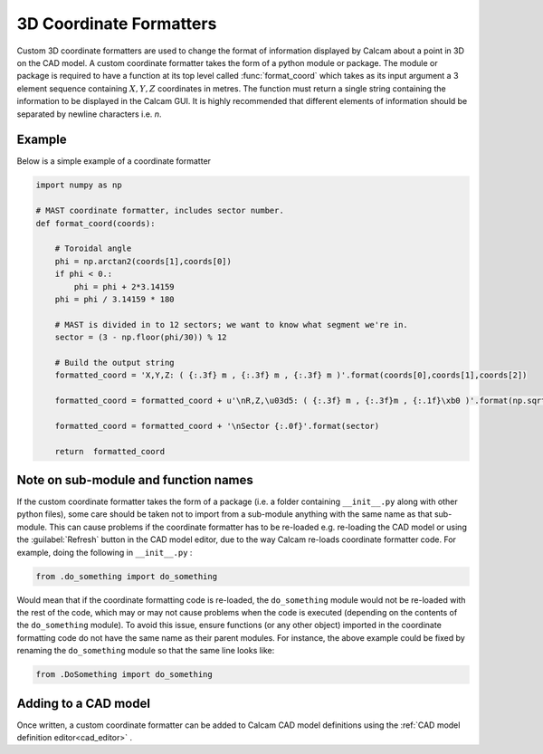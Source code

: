 ===============================
3D Coordinate Formatters
===============================

Custom 3D coordinate formatters are used to change the format of information displayed by Calcam about a point in 3D on the CAD model. A custom coordinate formatter takes the form of a python module or package. The module or package is required to have a function at its top level called :func:`format_coord` which takes as its input argument a 3 element sequence containing :math:`X,Y,Z` coordinates in metres. The function must return a single string containing the information to be displayed in the Calcam GUI. It is highly recommended that different elements of information should be separated by newline characters i.e. `\n`.


Example
-------
Below is a simple example of a coordinate formatter

.. code-block:: python

  import numpy as np

  # MAST coordinate formatter, includes sector number.
  def format_coord(coords):

      # Toroidal angle
      phi = np.arctan2(coords[1],coords[0])
      if phi < 0.:
          phi = phi + 2*3.14159
      phi = phi / 3.14159 * 180

      # MAST is divided in to 12 sectors; we want to know what segment we're in.
      sector = (3 - np.floor(phi/30)) % 12
      
      # Build the output string
      formatted_coord = 'X,Y,Z: ( {:.3f} m , {:.3f} m , {:.3f} m )'.format(coords[0],coords[1],coords[2])

      formatted_coord = formatted_coord + u'\nR,Z,\u03d5: ( {:.3f} m , {:.3f}m , {:.1f}\xb0 )'.format(np.sqrt(coords[0]**2 + coords[1]**2),coords[2],phi)

      formatted_coord = formatted_coord + '\nSector {:.0f}'.format(sector)

      return  formatted_coord

Note on sub-module and function names
-------------------------------------
If the custom coordinate formatter takes the form of a package (i.e. a folder containing ``__init__.py`` along with other python files), some care should be taken not to import from a sub-module anything with the same name as that sub-module. This can cause problems if the coordinate formatter has to be re-loaded e.g. re-loading the CAD model or using the :guilabel:`Refresh` button in the CAD model editor, due to the way Calcam re-loads coordinate formatter code.  For example, doing the following in ``__init__.py`` :

.. code-block:: python

  from .do_something import do_something

Would mean that if the coordinate formatting code is re-loaded, the ``do_something`` module would not be re-loaded with the rest of the code, which may or may not cause problems when the code is executed (depending on the contents of the ``do_something`` module). To avoid this issue, ensure functions (or any other object) imported in the coordinate formatting code do not have the same name as their parent modules. For instance, the above example could be fixed by renaming the ``do_something`` module so that the same line looks like:

.. code-block:: python

  from .DoSomething import do_something


Adding to a CAD model
----------------------
Once written, a custom coordinate formatter can be added to Calcam CAD model definitions using the :ref:`CAD model definition editor<cad_editor>` .